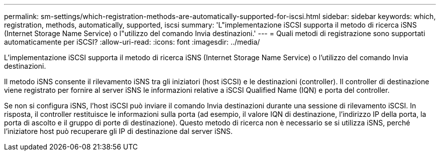 ---
permalink: sm-settings/which-registration-methods-are-automatically-supported-for-iscsi.html 
sidebar: sidebar 
keywords: which, registration, methods, automatically, supported, iscsi 
summary: 'L"implementazione iSCSI supporta il metodo di ricerca iSNS (Internet Storage Name Service) o l"utilizzo del comando Invia destinazioni.' 
---
= Quali metodi di registrazione sono supportati automaticamente per iSCSI?
:allow-uri-read: 
:icons: font
:imagesdir: ../media/


[role="lead"]
L'implementazione iSCSI supporta il metodo di ricerca iSNS (Internet Storage Name Service) o l'utilizzo del comando Invia destinazioni.

Il metodo iSNS consente il rilevamento iSNS tra gli iniziatori (host iSCSI) e le destinazioni (controller). Il controller di destinazione viene registrato per fornire al server iSNS le informazioni relative a iSCSI Qualified Name (IQN) e porta del controller.

Se non si configura iSNS, l'host iSCSI può inviare il comando Invia destinazioni durante una sessione di rilevamento iSCSI. In risposta, il controller restituisce le informazioni sulla porta (ad esempio, il valore IQN di destinazione, l'indirizzo IP della porta, la porta di ascolto e il gruppo di porte di destinazione). Questo metodo di ricerca non è necessario se si utilizza iSNS, perché l'iniziatore host può recuperare gli IP di destinazione dal server iSNS.
